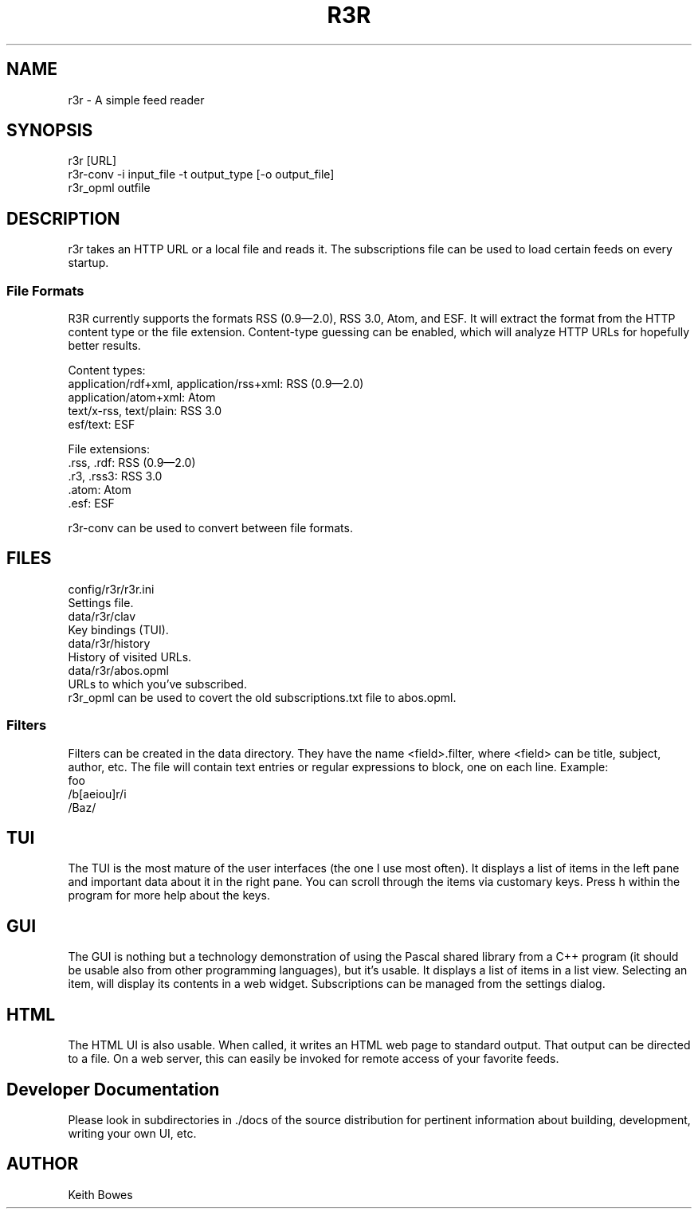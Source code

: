 \" vi: ft=nroff
.encoding utf-8
.TH R3R 1 "2012-03-25"

.SH NAME
  r3r - A simple feed reader

.SH SYNOPSIS

.P
 r3r [URL]
.br
 r3r-conv -i input_file -t output_type [-o output_file]
.br
 r3r_opml outfile

.SH DESCRIPTION
.P
  r3r takes an HTTP URL or a local file and reads it.  The subscriptions file can be used to load certain feeds on every startup.

.SS "File Formats"

.P
R3R currently supports the formats RSS (0.9—2.0), RSS 3.0, Atom, and ESF.  It will extract the format from the HTTP content type or the file extension.  Content-type guessing can be enabled, which will analyze HTTP URLs for hopefully better results.

.P
Content types:
.br
 application/rdf+xml, application/rss+xml:  RSS (0.9—2.0)
.br
 application/atom+xml: Atom
.br
 text/x-rss, text/plain: RSS 3.0
.br
 esf/text: ESF

.P
File extensions:
.br
 .rss, .rdf: RSS (0.9—2.0)
.br
 .r3, .rss3: RSS 3.0
.br
 .atom: Atom
.br
 .esf: ESF

.P
 r3r-conv can be used to convert between file formats.

.SH FILES

.P
 config/r3r/r3r.ini
.br
   Settings file.
.br
 data/r3r/clav
.br
   Key bindings (TUI).
.br
 data/r3r/history
.br
   History of visited URLs.
.br
 data/r3r/abos.opml
.br
   URLs to which you've subscribed.
.br
   r3r_opml can be used to covert the old subscriptions.txt file to abos.opml.
 
 
.SS Filters

.P
Filters can be created in the data directory.  They have the name <field>.filter, where <field> can be title, subject, author, etc.  The file will contain text entries or regular expressions to block, one on each line. Example:
.br
foo
.br
/b[aeiou]r/i
.br
/Baz/

.SH TUI

.P
The TUI is the most mature of the user interfaces (the one I use most often).  It displays a list of items in the left pane and important data about it in the right pane.  You can scroll through the items via customary keys.  Press h within the program for more help about the keys.

.SH GUI

.P
The GUI is nothing but a technology demonstration of using the Pascal shared library from a C++ program (it should be usable also from other programming languages), but it's usable.  It displays a list of items in a list view.  Selecting an item, will display its contents in a web widget.  Subscriptions can be managed from the settings dialog.

.SH HTML

.P
The HTML UI is also usable.  When called, it writes an HTML web page to standard output.  That output can be directed to a file.  On a web server, this can easily be invoked for remote access of your favorite feeds.

.SH "Developer Documentation"

.P
Please look in subdirectories in ./docs of the source distribution for pertinent information about building, development, writing your own UI, etc.

.SH AUTHOR
  Keith Bowes
